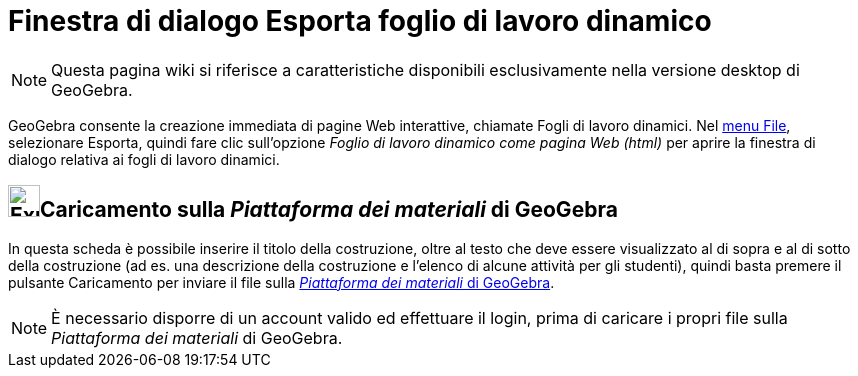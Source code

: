 = Finestra di dialogo Esporta foglio di lavoro dinamico

[NOTE]
====

Questa pagina wiki si riferisce a caratteristiche disponibili esclusivamente nella versione desktop di GeoGebra.

====

GeoGebra consente la creazione immediata di pagine Web interattive, chiamate Fogli di lavoro dinamici. Nel
xref:/Menu_File.adoc[menu File], selezionare Esporta, quindi fare clic sull'opzione _Foglio di lavoro dinamico come
pagina Web (html)_ per aprire la finestra di dialogo relativa ai fogli di lavoro dinamici.

== image:Export.png[Export.png,width=32,height=32]Caricamento sulla _Piattaforma dei materiali_ di GeoGebra

In questa scheda è possibile inserire il titolo della costruzione, oltre al testo che deve essere visualizzato al di
sopra e al di sotto della costruzione (ad es. una descrizione della costruzione e l'elenco di alcune attività per gli
studenti), quindi basta premere il pulsante [.kcode]#Caricamento# per inviare il file sulla
http://www.geogebra.org/[_Piattaforma dei materiali_ di GeoGebra].

[NOTE]
====

È necessario disporre di un account valido ed effettuare il login, prima di caricare i propri file sulla _Piattaforma
dei materiali_ di GeoGebra.

====

